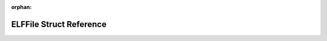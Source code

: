 .. meta::099068573bed5fab2da16f4dbd6f871b3436b0a23a3ac4d100b0b8ae6e5dcdd88cc6fe273dc36653d1878e627f3c5871b19332c56bd0001adabcdf5df88e2f56

:orphan:

.. title:: Flipper Zero Firmware: ELFFile Struct Reference

ELFFile Struct Reference
========================

.. container:: doxygen-content

   
   .. raw:: html
     :file: struct_e_l_f_file.html
